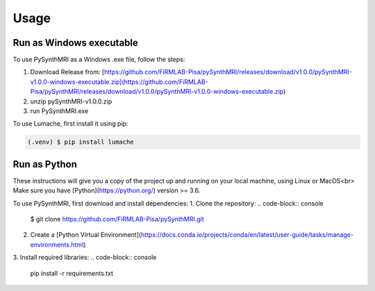 Usage
=====

.. _installation:

Run as Windows executable
------------

To use PySynthMRI as a Windows .exe file, follow the steps:

1. Download Release from: [https://github.com/FiRMLAB-Pisa/pySynthMRI/releases/download/v1.0.0/pySynthMRI-v1.0.0-windows-executable.zip](https://github.com/FiRMLAB-Pisa/pySynthMRI/releases/download/v1.0.0/pySynthMRI-v1.0.0-windows-executable.zip)
2. unzip pySynthMRI-v1.0.0.zip
3. run PySynthMRI.exe

To use Lumache, first install it using pip:

.. code-block:: console

   (.venv) $ pip install lumache


Run as Python
-------------
These instructions will give you a copy of the project up and running on your local machine,
using Linux or MacOS<br>
Make sure you have [Python](https://python.org/) version >= 3.6.

To use PySynthMRI, first download and install dependencies:
1. Clone the repository:
.. code-block:: console
   $ git clone https://github.com/FiRMLAB-Pisa/pySynthMRI.git

2. Create a [Python Virtual Environment](https://docs.conda.io/projects/conda/en/latest/user-guide/tasks/manage-environments.html)
3. Install required libraries:
.. code-block:: console
   pip install -r requirements.txt



.. Creating recipes
.. ----------------

.. To retrieve a list of random ingredients,
.. you can use the ``lumache.get_random_ingredients()`` function:

.. .. autofunction:: lumache.get_random_ingredients

.. The ``kind`` parameter should be either ``"meat"``, ``"fish"``,
.. or ``"veggies"``. Otherwise, :py:func:`lumache.get_random_ingredients`
.. will raise an exception.

.. .. autoexception:: lumache.InvalidKindError

.. For example:

.. >>> import lumache
.. >>> lumache.get_random_ingredients()
.. ['shells', 'gorgonzola', 'parsley']

